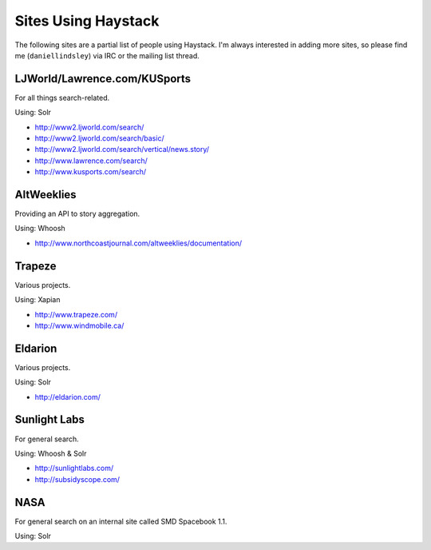 Sites Using Haystack
====================

The following sites are a partial list of people using Haystack. I'm always
interested in adding more sites, so please find me (``daniellindsley``) via
IRC or the mailing list thread.


LJWorld/Lawrence.com/KUSports
-----------------------------

For all things search-related.

Using: Solr

* http://www2.ljworld.com/search/
* http://www2.ljworld.com/search/basic/
* http://www2.ljworld.com/search/vertical/news.story/
* http://www.lawrence.com/search/
* http://www.kusports.com/search/


AltWeeklies
-----------

Providing an API to story aggregation.

Using: Whoosh

* http://www.northcoastjournal.com/altweeklies/documentation/


Trapeze
-------

Various projects.

Using: Xapian

* http://www.trapeze.com/
* http://www.windmobile.ca/


Eldarion
--------

Various projects.

Using: Solr

* http://eldarion.com/


Sunlight Labs
-------------

For general search.

Using: Whoosh & Solr

* http://sunlightlabs.com/
* http://subsidyscope.com/


NASA
----

For general search on an internal site called SMD Spacebook 1.1.

Using: Solr

